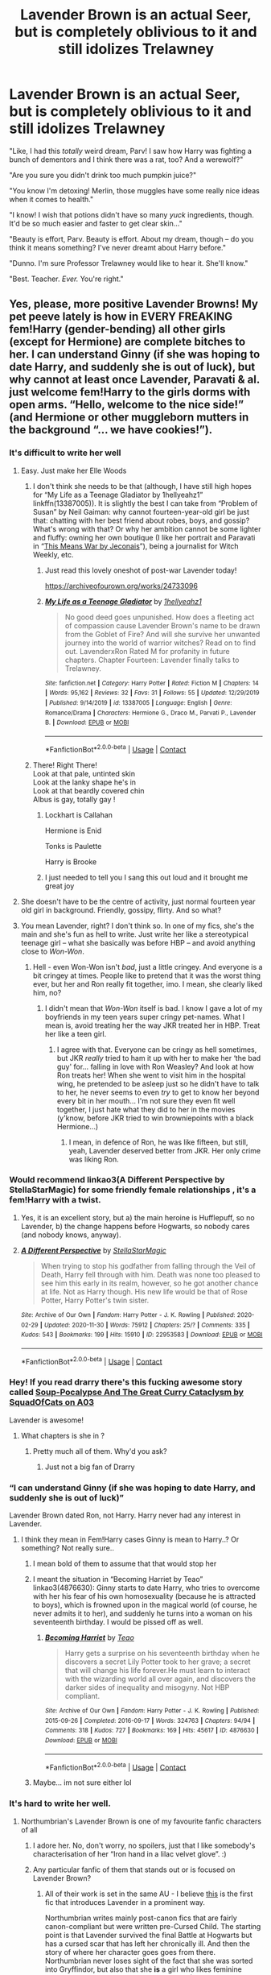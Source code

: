 #+TITLE: Lavender Brown is an actual Seer, but is completely oblivious to it and still idolizes Trelawney

* Lavender Brown is an actual Seer, but is completely oblivious to it and still idolizes Trelawney
:PROPERTIES:
:Author: StellaStarMagic
:Score: 424
:DateUnix: 1607451514.0
:DateShort: 2020-Dec-08
:FlairText: Prompt
:END:
"Like, I had this /totally/ weird dream, Parv! I saw how Harry was fighting a bunch of dementors and I think there was a rat, too? And a werewolf?"

"Are you sure you didn't drink too much pumpkin juice?"

"You know I'm detoxing! Merlin, those muggles have some really nice ideas when it comes to health."

"I know! I wish that potions didn't have so many /yuck/ ingredients, though. It'd be so much easier and faster to get clear skin..."

"Beauty is effort, Parv. Beauty is effort. About my dream, though -- do you think it means something? I've never dreamt about Harry before."

"Dunno. I'm sure Professor Trelawney would like to hear it. She'll know."

"Best. Teacher. /Ever./ You're right."


** Yes, please, more positive Lavender Browns! My pet peeve lately is how in *EVERY FREAKING* fem!Harry (gender-bending) all other girls (except for Hermione) are complete bitches to her. I can understand Ginny (if she was hoping to date Harry, and suddenly she is out of luck), but why cannot at least once Lavender, Paravati & al. just welcome fem!Harry to the girls dorms with open arms. “Hello, welcome to the nice side!” (and Hermione or other muggleborn mutters in the background “... we have cookies!”).
:PROPERTIES:
:Author: ceplma
:Score: 205
:DateUnix: 1607451879.0
:DateShort: 2020-Dec-08
:END:

*** It's difficult to write her well
:PROPERTIES:
:Author: Just_a_Lurker2
:Score: 44
:DateUnix: 1607458071.0
:DateShort: 2020-Dec-08
:END:

**** Easy. Just make her Elle Woods
:PROPERTIES:
:Author: Bleepbloopbotz2
:Score: 107
:DateUnix: 1607458617.0
:DateShort: 2020-Dec-08
:END:

***** I don't think she needs to be that (although, I have still high hopes for “My Life as a Teenage Gladiator by 1hellyeahz1” linkffn(13387005)). It is slightly the best I can take from “Problem of Susan” by Neil Gaiman: why cannot fourteen-year-old girl be just that: chatting with her best friend about robes, boys, and gossip? What's wrong with that? Or why her ambition cannot be some lighter and fluffy: owning her own boutique (I like her portrait and Paravati in “[[https://jeconais.fanficauthors.net/This_Means_War/index/][This Means War by Jeconais]]”), being a journalist for Witch Weekly, etc.
:PROPERTIES:
:Author: ceplma
:Score: 26
:DateUnix: 1607468182.0
:DateShort: 2020-Dec-09
:END:

****** Just read this lovely oneshot of post-war Lavender today!

[[https://archiveofourown.org/works/24733096]]
:PROPERTIES:
:Author: a_venus_flytrap
:Score: 6
:DateUnix: 1607478525.0
:DateShort: 2020-Dec-09
:END:


****** [[https://www.fanfiction.net/s/13387005/1/][*/My Life as a Teenage Gladiator/*]] by [[https://www.fanfiction.net/u/2443908/1hellyeahz1][/1hellyeahz1/]]

#+begin_quote
  No good deed goes unpunished. How does a fleeting act of compassion cause Lavender Brown's name to be drawn from the Goblet of Fire? And will she survive her unwanted journey into the world of warrior witches? Read on to find out. LavenderxRon Rated M for profanity in future chapters. Chapter Fourteen: Lavender finally talks to Trelawney.
#+end_quote

^{/Site/:} ^{fanfiction.net} ^{*|*} ^{/Category/:} ^{Harry} ^{Potter} ^{*|*} ^{/Rated/:} ^{Fiction} ^{M} ^{*|*} ^{/Chapters/:} ^{14} ^{*|*} ^{/Words/:} ^{95,162} ^{*|*} ^{/Reviews/:} ^{32} ^{*|*} ^{/Favs/:} ^{31} ^{*|*} ^{/Follows/:} ^{55} ^{*|*} ^{/Updated/:} ^{12/29/2019} ^{*|*} ^{/Published/:} ^{9/14/2019} ^{*|*} ^{/id/:} ^{13387005} ^{*|*} ^{/Language/:} ^{English} ^{*|*} ^{/Genre/:} ^{Romance/Drama} ^{*|*} ^{/Characters/:} ^{Hermione} ^{G.,} ^{Draco} ^{M.,} ^{Parvati} ^{P.,} ^{Lavender} ^{B.} ^{*|*} ^{/Download/:} ^{[[http://www.ff2ebook.com/old/ffn-bot/index.php?id=13387005&source=ff&filetype=epub][EPUB]]} ^{or} ^{[[http://www.ff2ebook.com/old/ffn-bot/index.php?id=13387005&source=ff&filetype=mobi][MOBI]]}

--------------

*FanfictionBot*^{2.0.0-beta} | [[https://github.com/FanfictionBot/reddit-ffn-bot/wiki/Usage][Usage]] | [[https://www.reddit.com/message/compose?to=tusing][Contact]]
:PROPERTIES:
:Author: FanfictionBot
:Score: 3
:DateUnix: 1607468200.0
:DateShort: 2020-Dec-09
:END:


***** There! Right There!\\
Look at that pale, untinted skin\\
Look at the lanky shape he's in\\
Look at that beardly covered chin\\
Albus is gay, totally gay !
:PROPERTIES:
:Author: TheGreatNemoNobody
:Score: 52
:DateUnix: 1607462832.0
:DateShort: 2020-Dec-09
:END:

****** Lockhart is Callahan

Hermione is Enid

Tonks is Paulette

Harry is Brooke
:PROPERTIES:
:Author: Bleepbloopbotz2
:Score: 26
:DateUnix: 1607463361.0
:DateShort: 2020-Dec-09
:END:


****** I just needed to tell you I sang this out loud and it brought me great joy
:PROPERTIES:
:Author: smolandhungry
:Score: 8
:DateUnix: 1607463675.0
:DateShort: 2020-Dec-09
:END:


**** She doesn't have to be the centre of activity, just normal fourteen year old girl in background. Friendly, gossipy, flirty. And so what?
:PROPERTIES:
:Author: ceplma
:Score: 10
:DateUnix: 1607473757.0
:DateShort: 2020-Dec-09
:END:


**** You mean Lavender, right? I don't think so. In one of my fics, she's the main and she's fun as hell to write. Just write her like a stereotypical teenage girl -- what she basically was before HBP -- and avoid anything close to /Won-Won/.
:PROPERTIES:
:Author: StellaStarMagic
:Score: 10
:DateUnix: 1607486496.0
:DateShort: 2020-Dec-09
:END:

***** Hell - even Won-Won isn't /bad/, just a little cringey. And everyone is a bit cringey at times. People like to pretend that it was the worst thing ever, but her and Ron really fit together, imo. I mean, she clearly liked him, no?
:PROPERTIES:
:Author: Uncommonality
:Score: 7
:DateUnix: 1607503968.0
:DateShort: 2020-Dec-09
:END:

****** I didn't mean that /Won-Won/ itself is bad. I know I gave a lot of my boyfriends in my teen years super cringy pet-names. What I mean is, avoid treating her the way JKR treated her in HBP. Treat her like a teen girl.
:PROPERTIES:
:Author: StellaStarMagic
:Score: 3
:DateUnix: 1607504798.0
:DateShort: 2020-Dec-09
:END:

******* I agree with that. Everyone can be cringy as hell sometimes, but JKR /really/ tried to ham it up with her to make her ‘the bad guy' for... falling in love with Ron Weasley? And look at how Ron treats her! When she went to visit him in the hospital wing, he pretended to be asleep just so he didn't have to talk to her, he never seems to even /try/ to get to know her beyond every bit in her mouth... I'm not sure they even fit well together, I just hate what they did to her in the movies (y'know, before JKR tried to win browniepoints with a black Hermione...)
:PROPERTIES:
:Author: Just_a_Lurker2
:Score: 4
:DateUnix: 1607506063.0
:DateShort: 2020-Dec-09
:END:

******** I mean, in defence of Ron, he was like fifteen, but still, yeah, Lavender deserved better from JKR. Her only crime was liking Ron.
:PROPERTIES:
:Author: thepotatobitchh
:Score: 1
:DateUnix: 1607607576.0
:DateShort: 2020-Dec-10
:END:


*** Would recommend linkao3(A Different Perspective by StellaStarMagic) for some friendly female relationships , it's a fem!Harry with a twist.
:PROPERTIES:
:Author: TimeTurner394
:Score: 7
:DateUnix: 1607473167.0
:DateShort: 2020-Dec-09
:END:

**** Yes, it is an excellent story, but a) the main heroine is Hufflepuff, so no Lavender, b) the change happens before Hogwarts, so nobody cares (and nobody knows, anyway).
:PROPERTIES:
:Author: ceplma
:Score: 6
:DateUnix: 1607473668.0
:DateShort: 2020-Dec-09
:END:


**** [[https://archiveofourown.org/works/22953583][*/A Different Perspective/*]] by [[https://www.archiveofourown.org/users/StellaStarMagic/pseuds/StellaStarMagic][/StellaStarMagic/]]

#+begin_quote
  When trying to stop his godfather from falling through the Veil of Death, Harry fell through with him. Death was none too pleased to see him this early in its realm, however, so he got another chance at life. Not as Harry though. His new life would be that of Rose Potter, Harry Potter's twin sister.
#+end_quote

^{/Site/:} ^{Archive} ^{of} ^{Our} ^{Own} ^{*|*} ^{/Fandom/:} ^{Harry} ^{Potter} ^{-} ^{J.} ^{K.} ^{Rowling} ^{*|*} ^{/Published/:} ^{2020-02-29} ^{*|*} ^{/Updated/:} ^{2020-11-30} ^{*|*} ^{/Words/:} ^{75912} ^{*|*} ^{/Chapters/:} ^{25/?} ^{*|*} ^{/Comments/:} ^{335} ^{*|*} ^{/Kudos/:} ^{543} ^{*|*} ^{/Bookmarks/:} ^{199} ^{*|*} ^{/Hits/:} ^{15910} ^{*|*} ^{/ID/:} ^{22953583} ^{*|*} ^{/Download/:} ^{[[https://archiveofourown.org/downloads/22953583/A%20Different%20Perspective.epub?updated_at=1606806659][EPUB]]} ^{or} ^{[[https://archiveofourown.org/downloads/22953583/A%20Different%20Perspective.mobi?updated_at=1606806659][MOBI]]}

--------------

*FanfictionBot*^{2.0.0-beta} | [[https://github.com/FanfictionBot/reddit-ffn-bot/wiki/Usage][Usage]] | [[https://www.reddit.com/message/compose?to=tusing][Contact]]
:PROPERTIES:
:Author: FanfictionBot
:Score: 3
:DateUnix: 1607473195.0
:DateShort: 2020-Dec-09
:END:


*** Hey! If you read drarry there's this fucking awesome story called [[https://archiveofourown.org/works/16036310][Soup-Pocalypse And The Great Curry Cataclysm by SquadOfCats on A03]]

Lavender is awesome!
:PROPERTIES:
:Score: 4
:DateUnix: 1607459511.0
:DateShort: 2020-Dec-09
:END:

**** What chapters is she in ?
:PROPERTIES:
:Author: Bleepbloopbotz2
:Score: 2
:DateUnix: 1607459946.0
:DateShort: 2020-Dec-09
:END:

***** Pretty much all of them. Why'd you ask?
:PROPERTIES:
:Score: 2
:DateUnix: 1607494606.0
:DateShort: 2020-Dec-09
:END:

****** Just not a big fan of Drarry
:PROPERTIES:
:Author: Bleepbloopbotz2
:Score: 2
:DateUnix: 1607776764.0
:DateShort: 2020-Dec-12
:END:


*** “I can understand Ginny (if she was hoping to date Harry, and suddenly she is out of luck)”

Lavender Brown dated Ron, not Harry. Harry never had any interest in Lavender.
:PROPERTIES:
:Author: Oopdidoop
:Score: 4
:DateUnix: 1607459060.0
:DateShort: 2020-Dec-08
:END:

**** I think they mean in Fem!Harry cases Ginny is mean to Harry..? Or something? Not really sure..
:PROPERTIES:
:Author: DarthGhengis
:Score: 14
:DateUnix: 1607459409.0
:DateShort: 2020-Dec-09
:END:

***** I mean bold of them to assume that that would stop her
:PROPERTIES:
:Author: fish_at_heart
:Score: 6
:DateUnix: 1607465054.0
:DateShort: 2020-Dec-09
:END:


***** I meant the situation in “Becoming Harriet by Teao” linkao3(4876630): Ginny starts to date Harry, who tries to overcome with her his fear of his own homosexuality (because he is attracted to boys), which is frowned upon in the magical world (of course, he never admits it to her), and suddenly he turns into a woman on his seventeenth birthday. I would be pissed off as well.
:PROPERTIES:
:Author: ceplma
:Score: 5
:DateUnix: 1607468441.0
:DateShort: 2020-Dec-09
:END:

****** [[https://archiveofourown.org/works/4876630][*/Becoming Harriet/*]] by [[https://www.archiveofourown.org/users/Teao/pseuds/Teao][/Teao/]]

#+begin_quote
  Harry gets a surprise on his seventeenth birthday when he discovers a secret Lily Potter took to her grave; a secret that will change his life forever.He must learn to interact with the wizarding world all over again, and discovers the darker sides of inequality and misogyny. Not HBP compliant.
#+end_quote

^{/Site/:} ^{Archive} ^{of} ^{Our} ^{Own} ^{*|*} ^{/Fandom/:} ^{Harry} ^{Potter} ^{-} ^{J.} ^{K.} ^{Rowling} ^{*|*} ^{/Published/:} ^{2015-09-26} ^{*|*} ^{/Completed/:} ^{2016-09-17} ^{*|*} ^{/Words/:} ^{324763} ^{*|*} ^{/Chapters/:} ^{94/94} ^{*|*} ^{/Comments/:} ^{318} ^{*|*} ^{/Kudos/:} ^{727} ^{*|*} ^{/Bookmarks/:} ^{169} ^{*|*} ^{/Hits/:} ^{45617} ^{*|*} ^{/ID/:} ^{4876630} ^{*|*} ^{/Download/:} ^{[[https://archiveofourown.org/downloads/4876630/Becoming%20Harriet.epub?updated_at=1593191900][EPUB]]} ^{or} ^{[[https://archiveofourown.org/downloads/4876630/Becoming%20Harriet.mobi?updated_at=1593191900][MOBI]]}

--------------

*FanfictionBot*^{2.0.0-beta} | [[https://github.com/FanfictionBot/reddit-ffn-bot/wiki/Usage][Usage]] | [[https://www.reddit.com/message/compose?to=tusing][Contact]]
:PROPERTIES:
:Author: FanfictionBot
:Score: 2
:DateUnix: 1607468459.0
:DateShort: 2020-Dec-09
:END:


***** Maybe... im not sure either lol
:PROPERTIES:
:Author: Oopdidoop
:Score: 3
:DateUnix: 1607459664.0
:DateShort: 2020-Dec-09
:END:


*** It's hard to write her well.
:PROPERTIES:
:Author: Just_a_Lurker2
:Score: 1
:DateUnix: 1607458162.0
:DateShort: 2020-Dec-08
:END:

**** Northumbrian's Lavender Brown is one of my favourite fanfic characters of all
:PROPERTIES:
:Author: 360Saturn
:Score: 5
:DateUnix: 1607461963.0
:DateShort: 2020-Dec-09
:END:

***** I adore her. No, don't worry, no spoilers, just that I like somebody's characterisation of her “Iron hand in a lilac velvet glove”. :)
:PROPERTIES:
:Author: ceplma
:Score: 5
:DateUnix: 1607468293.0
:DateShort: 2020-Dec-09
:END:


***** Any particular fanfic of them that stands out or is focused on Lavender Brown?
:PROPERTIES:
:Author: Just_a_Lurker2
:Score: 4
:DateUnix: 1607465210.0
:DateShort: 2020-Dec-09
:END:

****** All of their work is set in the same AU - I believe [[https://www.fanfiction.net/s/6342013/1/Hunters-and-Prey][this]] is the first fic that introduces Lavender in a prominent way.

Northumbrian writes mainly post-canon fics that are fairly canon-compliant but were written pre-Cursed Child. The starting point is that Lavender survived the final Battle at Hogwarts but has a cursed scar that has left her chronically ill. And then the story of where her character goes goes from there. Northumbrian never loses sight of the fact that she was sorted into Gryffindor, but also that she *is* a girl who likes feminine things and there's nothing wrong with that. (Which is something that really appeals to me)
:PROPERTIES:
:Author: 360Saturn
:Score: 7
:DateUnix: 1607467556.0
:DateShort: 2020-Dec-09
:END:

******* Oh yeah that sounds cool! Thanks for the link!
:PROPERTIES:
:Author: Just_a_Lurker2
:Score: 2
:DateUnix: 1607505564.0
:DateShort: 2020-Dec-09
:END:


** "I swear, Parvati! Harry's going to fly to London on an invisible horse with Loony Lovegood because he needs to pick up a snowglobe from a Ministry office!"

"I'm not being racist, Parv! Hagrid really /does/ have a giant brother who dresses in rags and lives in the forest! What do you mean I sound prejudiced?"

"It's ok Parv, it never would've worked out for me and Ron. I Saw him getting spattergroit in a few months, the wedding pictures would've been simply /awful/."

Of course, Lavender would only See things that didn't seem to make any kind of logical sense given the lack of context, or the lack of closeness she had to Harry and friends to actually be able to understand what was really going on.
:PROPERTIES:
:Author: 360Saturn
:Score: 83
:DateUnix: 1607462516.0
:DateShort: 2020-Dec-09
:END:

*** this is EXACTLY how i see this situation panning out
:PROPERTIES:
:Author: squib27
:Score: 16
:DateUnix: 1607464883.0
:DateShort: 2020-Dec-09
:END:


*** I want something like this! Even if it's not Lavender. Someone being a Seer, and not understanding the meaning behind them would be great.
:PROPERTIES:
:Author: NotSoSnarky
:Score: 7
:DateUnix: 1607480123.0
:DateShort: 2020-Dec-09
:END:


*** Perfect.
:PROPERTIES:
:Author: StellaStarMagic
:Score: 4
:DateUnix: 1607489005.0
:DateShort: 2020-Dec-09
:END:


** Just because I'm unsure but what do you mean with "Still idolizes Trewlaney"? I mean everything Trewlaney ever says is true. Lav is one of the few that seems to get it. While the death of Harry might not come as soon as implied, it still happens. Trewlaney is basically Cassandra from greek myth. She is cursed to always be disbelieved. It is the only reason people think she is a scam. Every prophecy comes true in some shape.
:PROPERTIES:
:Author: svlz
:Score: 59
:DateUnix: 1607460396.0
:DateShort: 2020-Dec-09
:END:

*** [deleted]
:PROPERTIES:
:Score: 28
:DateUnix: 1607461522.0
:DateShort: 2020-Dec-09
:END:

**** Yeah that does make her seem untrustworthy, but even those end up true as far as I remember.
:PROPERTIES:
:Author: svlz
:Score: 18
:DateUnix: 1607462022.0
:DateShort: 2020-Dec-09
:END:

***** Yeah, she's totally a Cassandra character. It's yet another classical reference
:PROPERTIES:
:Author: oneonetwooneonetwo
:Score: 10
:DateUnix: 1607463758.0
:DateShort: 2020-Dec-09
:END:


***** [deleted]
:PROPERTIES:
:Score: 8
:DateUnix: 1607466232.0
:DateShort: 2020-Dec-09
:END:

****** There was a fantastic fic I don't remember the name of where Trelawny always throws out these mini predictions about the future, and they tend to be correct. The issue is from Lily's protection ritual. Its so steeped in death magic that without taking proper precautions, minor divination ALWAYS sees death above more common futures. It took her weeks to figure out what was happening in Harry's first year, when suddenly every single Gryffindor started predicting death in every homework assignment.
:PROPERTIES:
:Author: TrailingOffMidSente
:Score: 16
:DateUnix: 1607471549.0
:DateShort: 2020-Dec-09
:END:


****** Even a broken clock is right twice a day
:PROPERTIES:
:Author: OliviaGrove
:Score: 3
:DateUnix: 1607472111.0
:DateShort: 2020-Dec-09
:END:


****** Do any of them not hit a good spot?
:PROPERTIES:
:Author: oneonetwooneonetwo
:Score: 1
:DateUnix: 1607509734.0
:DateShort: 2020-Dec-09
:END:

******* [deleted]
:PROPERTIES:
:Score: 1
:DateUnix: 1607512132.0
:DateShort: 2020-Dec-09
:END:

******** Exactly, she isn't credible and no one believes her predictions. That's the character's whole shtick -- it's a Cassandra reference. Something does happen on sixteenth October, Neville did break the cup, Harry did die a horrible death, Hermione did drop her class, Umbridge did get her comeuppance and everyone rolls their eyes when she predicts something
:PROPERTIES:
:Author: oneonetwooneonetwo
:Score: 3
:DateUnix: 1607514096.0
:DateShort: 2020-Dec-09
:END:


*** Well, to be fair: she doesn't understand herself. So, when she correctly predicts coming of the large black dog (i.e., Sirius Black), she interprets it mistakenly as Grim.
:PROPERTIES:
:Author: ceplma
:Score: 10
:DateUnix: 1607468965.0
:DateShort: 2020-Dec-09
:END:


** Omg read [[https://archiveofourown.org/works/19949440/chapters/47238583][this]] fic, Unfogging the Future by Naidhe. Think you'd really like it!
:PROPERTIES:
:Author: kalondev
:Score: 22
:DateUnix: 1607462251.0
:DateShort: 2020-Dec-09
:END:

*** This is the EXACT fix that came to mind. I wish it were, like, twenty chapters longer.
:PROPERTIES:
:Author: dazedandperfumed
:Score: 11
:DateUnix: 1607466269.0
:DateShort: 2020-Dec-09
:END:


** Oooh! I've got a nice way to seque in this.

You know how every time Trelawney predicts Harry's death in the books?

IT'S NOT HER, IT'S LAVENDER, letting her own stuff slip while gossiping with her fav teacher.

and Trelawney being Trelawney the awkward, alcoholic hermit, has no idea how to change those prophecies without yelling them at Harry, who ignores it. Then seeing how Harry is stupid as hell, and had his ass stuffed full with his own head and teenage angst, decided she might as well deal with it herself.

And it turns out, she's real damn good at kicking supernatural ass trying to harm her student. Unfortunately, she spends the rest of her time being drunk off her ass, and so life goes on.
:PROPERTIES:
:Author: CreamPuffDelight
:Score: 14
:DateUnix: 1607467244.0
:DateShort: 2020-Dec-09
:END:

*** So all along, Trelawney has been helping Harry from the sidelines and he's too oblivious to recognize that she's around and helping? Very interesting...
:PROPERTIES:
:Author: Avigorus
:Score: 4
:DateUnix: 1607468545.0
:DateShort: 2020-Dec-09
:END:

**** You can even add a few twists. The reason she's such a drunk, was because she used to be famous as an actual Prophetess as a little girl, her Inner Eye was not only real, she had given more than a 100 true Prophecies as a kid. Unfortunately, something happened, she grew up, she hated her parents who milked everything to the max, and eventually she lost her Inner Eye. Or rather, it seems to be kinda stunted due to her own stunted emotional/social growth, and now rather than see into the future, the best it can do, is see about 1 minute or so into the future, which is rather "useless" all things considered.

All it was really good for now was minor inconsequential things like always knowing where she can dump the next empty bottle of sherry, or how to dodge a dragon, how to kick a troll's ass or how to keep all the other beasties in the Lake too busy to bother Harry. Little things like that.

So she became a useless drunk living off past glories.

Until she heard Lavender spouting off gossip about some really odd stuff like flying horses and flaming pits of death and rescuing maidens from abyssal watery depths. To anyone else, it pretty much sounds like complete gibberish. To a legit former Prophetess who has done almost everything she could to get her Inner Eye back though, she knows what those words really mean.

And so she sets about trying to avert those words, by yelling the literal meaning into Poor Harry's point blank face, because she's just as socially crippled as him, just not as mopey or timid.

And did it work? Course not. Everyone just thinks she's crapping nonsense out again.

And then, seeing as he's still too busy moping and angsting to do anything about it, she sets out trying to fix things herself, whether its due to her own status as a former Seer, or because of how much research she has done on Prophecies, even if she wants to be known as a Seer again, there's no worth in that if it comes from letting her own student get skewered on his own idiocy.
:PROPERTIES:
:Author: CreamPuffDelight
:Score: 7
:DateUnix: 1607471534.0
:DateShort: 2020-Dec-09
:END:

***** I would so read this...
:PROPERTIES:
:Author: Avigorus
:Score: 1
:DateUnix: 1607486991.0
:DateShort: 2020-Dec-09
:END:


** I remember this one fic where lavender got scratched by fenrir so she didn't turn into a werewolf, but she had a huge craving for raw meat and she was friends with bill weasley because he understood what she was going through. She was kind of a badass in that because she learned how to deal with her oddities and she helped other characters overcome their oddities. The only problem is I don't remember the fanfic.
:PROPERTIES:
:Author: OliviaGrove
:Score: 4
:DateUnix: 1607472342.0
:DateShort: 2020-Dec-09
:END:


** Don't know why I had this thought, but: Pumpkin juice enema

Mrs Malfoy swears by them
:PROPERTIES:
:Author: MahatmaGuru
:Score: 2
:DateUnix: 1607479914.0
:DateShort: 2020-Dec-09
:END:
